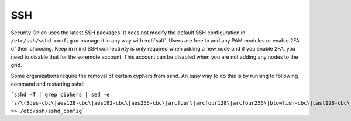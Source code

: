.. _ssh:

SSH
===

Security Onion uses the latest SSH packages. It does not modify the default SSH configuration in ``/etc/ssh/sshd_config`` or manage it in any way with :ref:`salt`. Users are free to add any PAM modules or enable 2FA of their choosing. Keep in mind SSH connectivity is only required when adding a new node and if you enable 2FA, you need to disable that for the soremote account. This account can be disabled when you are not adding any nodes to the grid.

Some organizations require the removal of certain cyphers from sshd. An easy way to do this is by running to following command and restarting sshd:

```sshd -T | grep ciphers | sed -e "s/\(3des-cbc\|aes128-cbc\|aes192-cbc\|aes256-cbc\|arcfour\|arcfour128\|arcfour256\|blowfish-cbc\|cast128-cbc\|rijndael-cbc@lysator.liu.se\)\,\?//g" >> /etc/ssh/sshd_config```


